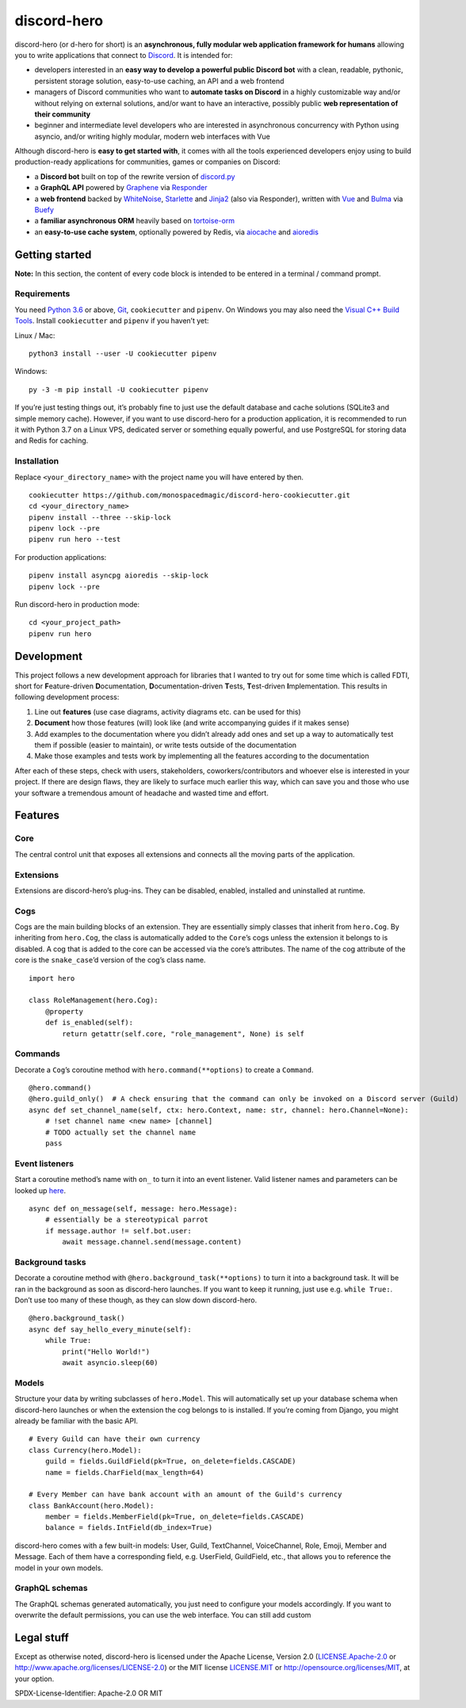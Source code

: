 discord-hero
============

discord-hero (or d-hero for short) is an **asynchronous, fully modular
web application framework for humans** allowing you to write
applications that connect to `Discord <https://discordapp.com/>`__. It
is intended for:

-  developers interested in an **easy way to develop a powerful public
   Discord bot** with a clean, readable, pythonic, persistent storage
   solution, easy-to-use caching, an API and a web frontend
-  managers of Discord communities who want to **automate tasks on
   Discord** in a highly customizable way and/or without relying on
   external solutions, and/or want to have an interactive, possibly
   public **web representation of their community**
-  beginner and intermediate level developers who are interested in
   asynchronous concurrency with Python using asyncio, and/or writing
   highly modular, modern web interfaces with Vue

Although discord-hero is **easy to get started with**, it comes with all
the tools experienced developers enjoy using to build production-ready
applications for communities, games or companies on Discord:

-  a **Discord bot** built on top of the rewrite version of
   `discord.py <https://github.com/Rapptz/discord.py/tree/rewrite>`_
-  a **GraphQL API** powered by
   `Graphene <https://graphene-python.org/>`_ via
   `Responder <https://python-responder.org/>`_
-  a **web frontend** backed by
   `WhiteNoise <http://whitenoise.evans.io/>`_,
   `Starlette <https://www.starlette.io/>`_ and
   `Jinja2 <http://jinja.pocoo.org/>`_ (also via Responder), written
   with `Vue <https://vuejs.org/>`_ and `Bulma <https://bulma.io/>`_
   via `Buefy <https://buefy.github.io/>`_
-  a **familiar asynchronous ORM** heavily based on
   `tortoise-orm <https://github.com/tortoise/tortoise-orm>`_
-  an **easy-to-use cache system**, optionally powered by Redis, via
   `aiocache <https://github.com/argaen/aiocache>`_ and
   `aioredis <https://github.com/aio-libs/aioredis>`_

Getting started
---------------

**Note:** In this section, the content of every code block is intended
to be entered in a terminal / command prompt.

Requirements
~~~~~~~~~~~~

You need `Python 3.6 <https://www.python.org/downloads/>`_ or above,
`Git <https://git-scm.com/downloads>`_, ``cookiecutter`` and ``pipenv``.
On Windows you may also need the
`Visual C++ Build Tools <https://visualstudio.microsoft.com/visual-cpp-build-tools/>`_.
Install ``cookiecutter`` and ``pipenv`` if you haven’t yet:

Linux / Mac: ::

   python3 install --user -U cookiecutter pipenv

Windows: ::

   py -3 -m pip install -U cookiecutter pipenv

If you’re just testing things out, it’s probably fine to just use the
default database and cache solutions (SQLite3 and simple memory cache).
However, if you want to use discord-hero for a production application,
it is recommended to run it with Python 3.7 on a Linux VPS, dedicated
server or something equally powerful, and use PostgreSQL for storing
data and Redis for caching.

Installation
~~~~~~~~~~~~

Replace ``<your_directory_name>`` with the project name you will have
entered by then. ::

   cookiecutter https://github.com/monospacedmagic/discord-hero-cookiecutter.git
   cd <your_directory_name>
   pipenv install --three --skip-lock
   pipenv lock --pre
   pipenv run hero --test

For production applications: ::

   pipenv install asyncpg aioredis --skip-lock
   pipenv lock --pre

Run discord-hero in production mode: ::

   cd <your_project_path>
   pipenv run hero

Development
-----------

This project follows a new development approach for libraries that I
wanted to try out for some time which is called FDTI, short for
**F**\ eature-driven **D**\ ocumentation, **D**\ ocumentation-driven
**T**\ ests, **T**\ est-driven **I**\ mplementation. This results in
following development process:

1. Line out **features** (use case diagrams, activity diagrams etc. can
   be used for this)
2. **Document** how those features (will) look like (and write
   accompanying guides if it makes sense)
3. Add examples to the documentation where you didn’t already add ones
   and set up a way to automatically test them if possible (easier to
   maintain), or write tests outside of the documentation
4. Make those examples and tests work by implementing all the features
   according to the documentation

After each of these steps, check with users, stakeholders,
coworkers/contributors and whoever else is interested in your project.
If there are design flaws, they are likely to surface much earlier this
way, which can save you and those who use your software a tremendous
amount of headache and wasted time and effort.

Features
--------

Core
~~~~

The central control unit that exposes all extensions and connects all
the moving parts of the application.

Extensions
~~~~~~~~~~

Extensions are discord-hero’s plug-ins. They can be disabled, enabled,
installed and uninstalled at runtime.

Cogs
~~~~

Cogs are the main building blocks of an extension. They are essentially
simply classes that inherit from ``hero.Cog``. By inheriting from
``hero.Cog``, the class is automatically added to the ``Core``\ ’s cogs
unless the extension it belongs to is disabled. A cog that is added to
the core can be accessed via the core’s attributes. The name of the cog
attribute of the core is the ``snake_case``\ ’d version of the cog’s
class name.

::

   import hero

   class RoleManagement(hero.Cog):
       @property
       def is_enabled(self):
           return getattr(self.core, "role_management", None) is self

Commands
~~~~~~~~

Decorate a ``Cog``\ ’s coroutine method with ``hero.command(**options)``
to create a ``Command``.

::

   @hero.command()
   @hero.guild_only()  # A check ensuring that the command can only be invoked on a Discord server (Guild)
   async def set_channel_name(self, ctx: hero.Context, name: str, channel: hero.Channel=None):
       # !set channel name <new name> [channel]
       # TODO actually set the channel name
       pass

Event listeners
~~~~~~~~~~~~~~~

Start a coroutine method’s name with ``on_`` to turn it into an event
listener. Valid listener names and parameters can be looked up
`here <https://discordpy.readthedocs.io/en/rewrite/api.html#event-reference>`__. ::

   async def on_message(self, message: hero.Message):
       # essentially be a stereotypical parrot
       if message.author != self.bot.user:
           await message.channel.send(message.content)

Background tasks
~~~~~~~~~~~~~~~~

Decorate a coroutine method with ``@hero.background_task(**options)`` to
turn it into a background task. It will be ran in the background as soon
as discord-hero launches. If you want to keep it running, just use
e.g. \ ``while True:``. Don’t use too many of these though, as they can
slow down discord-hero. ::

   @hero.background_task()
   async def say_hello_every_minute(self):
       while True:
           print("Hello World!")
           await asyncio.sleep(60)

Models
~~~~~~

Structure your data by writing subclasses of ``hero.Model``. This will
automatically set up your database schema when discord-hero launches or
when the extension the cog belongs to is installed. If you’re coming
from Django, you might already be familiar with the basic API. ::

   # Every Guild can have their own currency
   class Currency(hero.Model):
       guild = fields.GuildField(pk=True, on_delete=fields.CASCADE)
       name = fields.CharField(max_length=64)

   # Every Member can have bank account with an amount of the Guild's currency
   class BankAccount(hero.Model):
       member = fields.MemberField(pk=True, on_delete=fields.CASCADE)
       balance = fields.IntField(db_index=True)

discord-hero comes with a few built-in models: User, Guild, TextChannel,
VoiceChannel, Role, Emoji, Member and Message. Each of them have a
corresponding field, e.g. UserField, GuildField, etc., that allows you
to reference the model in your own models.

GraphQL schemas
~~~~~~~~~~~~~~~

The GraphQL schemas generated automatically, you just need to configure
your models accordingly. If you want to overwrite the default
permissions, you can use the web interface. You can still add custom

Legal stuff
-----------

Except as otherwise noted, discord-hero is licensed under the Apache
License, Version 2.0
(`LICENSE.Apache-2.0 <LICENSE.Apache-2.0>`__ or
`<http://www.apache.org/licenses/LICENSE-2.0>`__)
or the MIT license `LICENSE.MIT <LICENSE.MIT>`__
or `<http://opensource.org/licenses/MIT>`__,
at your option.

SPDX-License-Identifier: Apache-2.0 OR MIT
